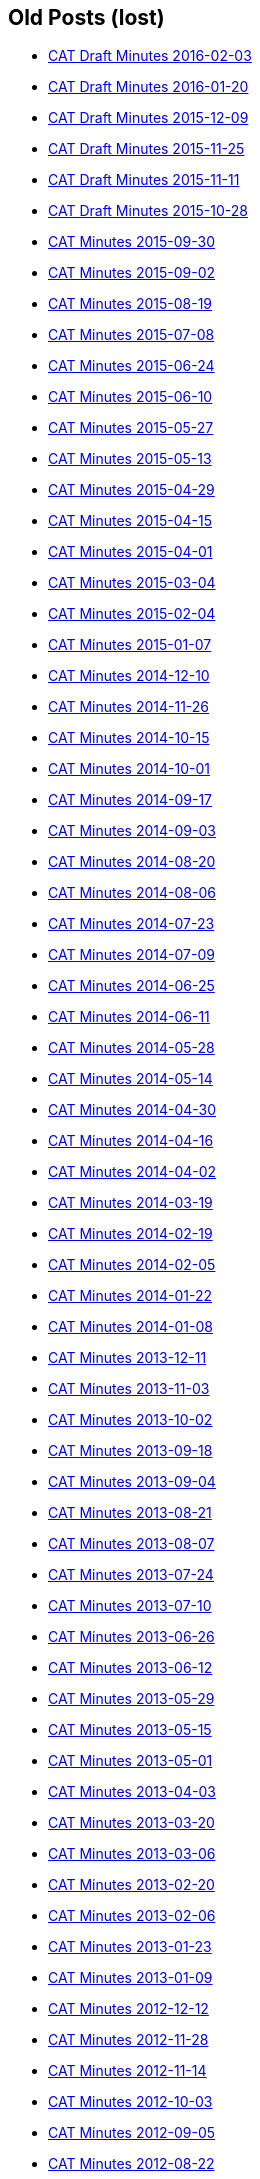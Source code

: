 == Old Posts (lost)

* link:/minutes/2016-02-03[CAT Draft Minutes 2016-02-03]
* link:/minutes/2016-01-20[CAT Draft Minutes 2016-01-20]
* link:/minutes/2015-12-09[CAT Draft Minutes 2015-12-09]
* link:/minutes/2015-11-25[CAT Draft Minutes 2015-11-25]
* link:/minutes/2015-11-11[CAT Draft Minutes 2015-11-11]
* link:/minutes/2015-10-28[CAT Draft Minutes 2015-10-28]
* link:/cat-minutes-2015-09-30[CAT Minutes 2015-09-30]
* link:/cat-minutes-2015-09-02[CAT Minutes 2015-09-02]
* link:/cat-minutes-2015-08-19[CAT Minutes 2015-08-19]
* link:/cat-minutes-2015-07-08[CAT Minutes 2015-07-08]
* link:/cat-minutes-2015-06-24[CAT Minutes 2015-06-24]
* link:/cat-minutes-2015-06-10[CAT Minutes 2015-06-10]
* link:/cat-minutes-2015-05-27[CAT Minutes 2015-05-27]
* link:/cat-minutes-2015-05-13[CAT Minutes 2015-05-13]
* link:/cat-minutes-2015-04-29[CAT Minutes 2015-04-29]
* link:/cat-minutes-2015-04-15[CAT Minutes 2015-04-15]
* link:/cat-minutes-2015-04-01[CAT Minutes 2015-04-01]
* link:/cat-minutes-2015-03-04[CAT Minutes 2015-03-04]
* link:/cat-minutes-2015-02-04[CAT Minutes 2015-02-04]
* link:/cat-minutes-2015-01-07[CAT Minutes 2015-01-07]
* link:/cat-minutes-2014-12-10[CAT Minutes 2014-12-10]
* link:/cat-minutes-2014-11-26[CAT Minutes 2014-11-26]
* link:/cat-minutes-2014-10-15[CAT Minutes 2014-10-15]
* link:/cat-minutes-2014-10-01[CAT Minutes 2014-10-01]
* link:/cat-minutes-2014-09-17[CAT Minutes 2014-09-17]
* link:/cat-minutes-2014-09-03[CAT Minutes 2014-09-03]
* link:/cat-minutes-2014-08-20[CAT Minutes 2014-08-20]
* link:/cat-minutes-2014-08-06[CAT Minutes 2014-08-06]
* link:/cat-minutes-2014-07-23[CAT Minutes 2014-07-23]
* link:/cat-minutes-2014-07-09[CAT Minutes 2014-07-09]
* link:/cat-minutes-2014-06-25[CAT Minutes 2014-06-25]
* link:/cat-minutes-2014-06-11[CAT Minutes 2014-06-11]
* link:/cat-minutes-2014-05-28[CAT Minutes 2014-05-28]
* link:/cat-minutes-2014-05-14[CAT Minutes 2014-05-14]
* link:/cat-minutes-2014-04-30[CAT Minutes 2014-04-30]
* link:/cat-minutes-2014-04-16[CAT Minutes 2014-04-16]
* link:/cat-minutes-2014-04-02[CAT Minutes 2014-04-02]
* link:/cat-minutes-2014-03-19[CAT Minutes 2014-03-19]
* link:/cat-minutes-2014-02-19[CAT Minutes 2014-02-19]
* link:/cat-minutes-2014-02-05[CAT Minutes 2014-02-05]
* link:/cat-minutes-2014-01-22[CAT Minutes 2014-01-22]
* link:/cat-minutes-2014-01-08[CAT Minutes 2014-01-08]
* link:/cat-minutes-2013-12-11[CAT Minutes 2013-12-11]
* link:/cat-minutes-2013-11-03[CAT Minutes 2013-11-03]
* link:/cat-minutes-2013-10-02[CAT Minutes 2013-10-02]
* link:/cat-minutes-2013-09-18[CAT Minutes 2013-09-18]
* link:/cat-minutes-2013-09-04[CAT Minutes 2013-09-04]
* link:/cat-minutes-2013-08-21[CAT Minutes 2013-08-21]
* link:/cat-minutes-2013-08-07[CAT Minutes 2013-08-07]
* link:/cat-minutes-2013-07-24[CAT Minutes 2013-07-24]
* link:/cat-minutes-2013-07-10[CAT Minutes 2013-07-10]
* link:/cat-minutes-2013-06-26[CAT Minutes 2013-06-26]
* link:/cat-minutes-2013-06-12[CAT Minutes 2013-06-12]
* link:/cat-minutes-2013-05-29[CAT Minutes 2013-05-29]
* link:/cat-minutes-2013-05-15[CAT Minutes 2013-05-15]
* link:/cat-minutes-2013-05-01[CAT Minutes 2013-05-01]
* link:/cat-minutes-2013-04-03[CAT Minutes 2013-04-03]
* link:/cat-minutes-2013-03-20[CAT Minutes 2013-03-20]
* link:/cat-minutes-2013-03-06[CAT Minutes 2013-03-06]
* link:/cat-minutes-2013-02-20[CAT Minutes 2013-02-20]
* link:/cat-minutes-2013-02-06[CAT Minutes 2013-02-06]
* link:/cat-minutes-2013-01-23[CAT Minutes 2013-01-23]
* link:/cat-minutes-2013-01-09[CAT Minutes 2013-01-09]
* link:/cat-minutes-2012-12-12[CAT Minutes 2012-12-12]
* link:/cat-minutes-2012-11-28[CAT Minutes 2012-11-28]
* link:/cat-minutes-2012-11-14[CAT Minutes 2012-11-14]
* link:/cat-minutes-2012-10-03[CAT Minutes 2012-10-03]
* link:/cat-minutes-2012-09-05[CAT Minutes 2012-09-05]
* link:/cat-minutes-2012-08-22[CAT Minutes 2012-08-22]
* link:/cat-minutes-2012-08-08[CAT Minutes 2012-08-08]
* link:/cat-minutes-2012-07-25[CAT Minutes 2012-07-25]
* link:/new-and-improved-isoiec-17024-standard-for-personnel-certification-programmes[New and improved ISO/IEC 17024 standard for personnel certification programmes]
* link:/iso-9001-in-the-supply-chain[ISO 9001 in the supply chain]
* link:/cat-minutes-2012-07-11[CAT Minutes 2012-07-11]
* link:/app-version-of-iso-focus-magazine-now-available[App version of ISO Focus+ magazine now available]
* link:/cat-minutes-2012-06-27[CAT Minutes 2012-06-27]
* link:/cat-minutes-2012-06-13[CAT Minutes 2012-06-13]
* link:/cat-minutes-2012-05-30[CAT Minutes 2012-05-30]
* link:/iso-standard-provides-global-solution-for-legal-entity-identification-for-financial-services[ISO standard provides global solution for legal entity identification for financial services]
* link:/isos-2011-annual-report-looks-to-the-future[ISO's 2011 Annual Report looks to the future&#8230;]
* link:/isos-magazine-focuses-on-standards-and-crisis-management[ISO's magazine focuses on standards and crisis management]
* link:/cat-minutes-2012-05-16[CAT Minutes 2012-05-16]
* link:/digital-object-identifier-doi-becomes-an-iso-standard[Digital object identifier (DOI) becomes an ISO standard]
* link:/cat-minutes-2012-05-01[CAT Minutes 2012-05-01]
* link:/mpeg-the-standards-experts-behind-the-dvd-industry-celebrate-100th-meeting[MPEG -- the standards experts behind the DVD industry -- celebrate 100th meeting]
* link:/iso-focus-steers-towards-maritime-solutions[ISO Focus+ steers towards maritime solutions]
* link:/project-proposal-open-data-interchange-framework-odif[Project Proposal -- Open Data Interchange Framework (ODIF)]
* link:/cat-minutes-2012-04-04[CAT Minutes 2012-04-04]
* link:/iso-focus-magazine-puts-spotlight-on-services[ISO Focus+ magazine puts spotlight on services]
* link:/adobe-extensible-metadata-platform-xmp-becomes-an-iso-standard[Adobe Extensible Metadata Platform (XMP) becomes an ISO standard]
* link:/cat-minutes-2012-03-07[CAT Minutes 2012-03-07]
* link:/cat-minutes-2012-02-22[CAT Minutes 2012-02-22]
* link:/isotc-154-report-to-uncefact-plenary[ISO/TC 154 Report to UN/CEFACT Plenary]
* link:/cat-minutes-2012-02-08[CAT Minutes 2012-02-08]
* link:/isotc-154-public-web-site-announcement[ISO/TC 154 Public Web Site Announcement]
* link:/personal-health-data-better-protected-by-iso-standard[Personal health data better protected by ISO standard]
* link:/cat-minutes-2012-01-25[CAT Minutes 2012-01-25]
* link:/isoiec-plug-and-play-standard-enables-seamless-technology[ISO/IEC plug and play standard enables seamless technology]
* link:/cat-minutes-2012-01-11[CAT Minutes 2012-01-11]
* link:/cat-minutes-2011-12-14[CAT Minutes 2011-12-14]
* link:/cat-minutes-2011-11-30[CAT Minutes 2011-11-30]
* link:/call-for-experts-for-the-revision-of-iso-ts-15000-5[Call for experts for the revision of ISO TS 15000-5]
* link:/call-for-experts-for-the-revision-of-iso-9735-10[Call for experts for the revision of ISO 9735-10]
* link:/isotc-154-liaison-letter-2011[ISO/TC 154 Liaison Letter 2011]
* link:/call-for-experts-for-isotc-154wg-4-electronic-layout-key[Call for experts for ISO/TC 154/WG 4 "`Electronic Layout Key`"]
* link:/cat-minutes-2011-11-16[CAT Minutes 2011-11-16]
* link:/cat-minutes-2011-11-02[CAT Minutes 2011-11-02]
* link:/call-for-experts-on-revision-of-isots-173692005-sdmx[Call for experts on revision of ISO/TS 17369:2005 -- SDMX]
* link:/draft-minutes-30th-plenary-meeting-isotc-154-geneva-2011-09-14[Draft minutes 30th plenary meeting ISOTC 154 Geneva, 2011-09-14]
* link:/message-from-the-chairman[Message from the Chairman]
* link:/appointment-of-mr-naujok-as-chairman[Appointment of Mr. Naujok as Chairman]